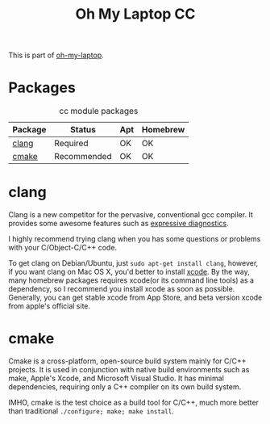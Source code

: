 #+TITLE: Oh My Laptop CC
#+OPTIONS: toc:nil num:nil ^:nil

This is part of [[https://github.com/xiaohanyu/oh-my-laptop][oh-my-laptop]].


* Packages

#+NAME: cc-packages
#+CAPTION: cc module packages
| Package | Status      | Apt | Homebrew |
|---------+-------------+-----+----------|
| [[http://clang.llvm.org/][clang]]   | Required    | OK  | OK       |
| [[http://www.cmake.org/][cmake]]   | Recommended | OK  | OK       |


* clang

Clang is a new competitor for the pervasive, conventional gcc compiler. It
provides some awesome features such as [[http://clang.llvm.org/diagnostics.html][expressive diagnostics]].

I highly recommend trying clang when you has some questions or problems with
your C/Object-C/C++ code.

To get clang on Debian/Ubuntu, just =sudo apt-get install clang=, however, if
you want clang on Mac OS X, you'd better to install [[https://developer.apple.com/xcode/][xcode]]. By the way, many
homebrew packages requires xcode(or its command line tools) as a dependency, so
I recommend you install xcode as soon as possible. Generally, you can get
stable xcode from App Store, and beta version xcode from apple's official
site.


* cmake

Cmake is a cross-platform, open-source build system mainly for C/C++
projects. It is used in conjunction with native build environments such as
make, Apple's Xcode, and Microsoft Visual Studio. It has minimal dependencies,
requiring only a C++ compiler on its own build system.

IMHO, cmake is the test choice as a build tool for C/C++, much more better than
traditional =./configure; make; make install=.
